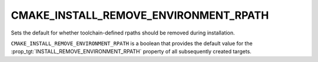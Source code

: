 CMAKE_INSTALL_REMOVE_ENVIRONMENT_RPATH
--------------------------------------

.. versionadded:: 3.16

Sets the default for whether toolchain-defined rpaths should be removed during
installation.

``CMAKE_INSTALL_REMOVE_ENVIRONMENT_RPATH`` is a boolean that provides the
default value for the :prop_tgt:`INSTALL_REMOVE_ENVIRONMENT_RPATH` property
of all subsequently created targets.
